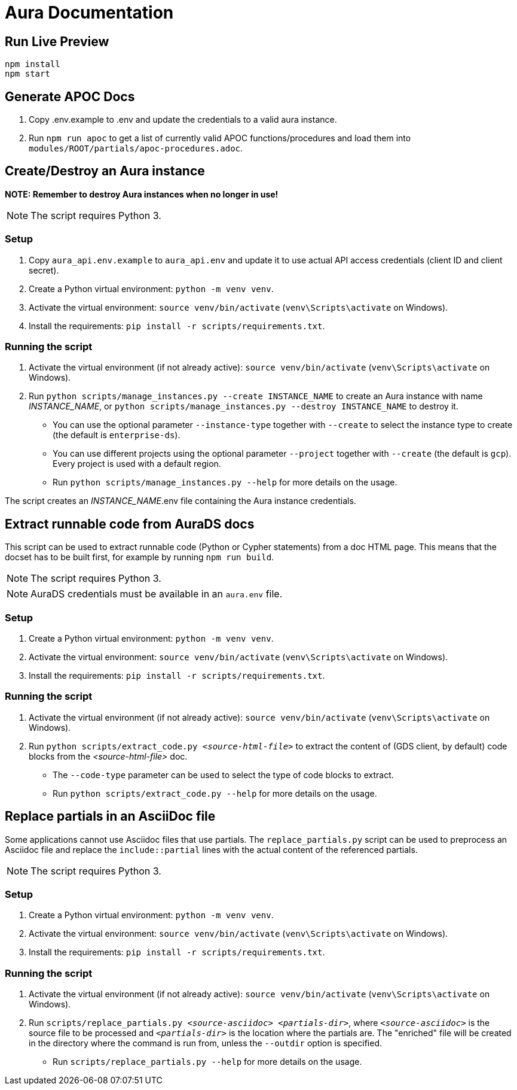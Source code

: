 = Aura Documentation

== Run Live Preview

[source]
npm install
npm start

== Generate APOC Docs

1. Copy .env.example to .env and update the credentials to a valid aura instance.

2. Run `npm run apoc` to get a list of currently valid APOC functions/procedures and load them into `modules/ROOT/partials/apoc-procedures.adoc`.

== Create/Destroy an Aura instance

**NOTE: Remember to destroy Aura instances when no longer in use!**

NOTE: The script requires Python 3.

=== Setup

1. Copy `aura_api.env.example` to `aura_api.env` and update it to use actual API access credentials (client ID and client secret).
2. Create a Python virtual environment: `python -m venv venv`.
3. Activate the virtual environment: `source venv/bin/activate` (`venv\Scripts\activate` on Windows).
4. Install the requirements: `pip install -r scripts/requirements.txt`.

=== Running the script

1. Activate the virtual environment (if not already active): `source venv/bin/activate` (`venv\Scripts\activate` on Windows).
2. Run `python scripts/manage_instances.py --create INSTANCE_NAME` to create an Aura instance with name _INSTANCE_NAME_, or `python scripts/manage_instances.py --destroy INSTANCE_NAME` to destroy it.
  - You can use the optional parameter `--instance-type` together with `--create` to select the instance type to create (the default is `enterprise-ds`).
  - You can use different projects using the optional parameter `--project` together with `--create` (the default is `gcp`). Every project is used with a default region.
  - Run `python scripts/manage_instances.py --help` for more details on the usage.

The script creates an _INSTANCE_NAME_.env file containing the Aura instance credentials.

== Extract runnable code from AuraDS docs

This script can be used to extract runnable code (Python or Cypher statements) from a doc HTML page. This means that the docset has to be built first, for example by running `npm run build`.

NOTE: The script requires Python 3.

NOTE: AuraDS credentials must be available in an `aura.env` file.

=== Setup

1. Create a Python virtual environment: `python -m venv venv`.
2. Activate the virtual environment: `source venv/bin/activate` (`venv\Scripts\activate` on Windows).
3. Install the requirements: `pip install -r scripts/requirements.txt`.

=== Running the script

1. Activate the virtual environment (if not already active): `source venv/bin/activate` (`venv\Scripts\activate` on Windows).
2. Run `python scripts/extract_code.py _<source-html-file>_` to extract the content of (GDS client, by default) code blocks from the _<source-html-file>_ doc.
  - The `--code-type` parameter can be used to select the type of code blocks to extract.
  - Run `python scripts/extract_code.py --help` for more details on the usage.

== Replace partials in an AsciiDoc file

Some applications cannot use Asciidoc files that use partials. The `replace_partials.py` script can be used to preprocess an Asciidoc file and replace the `include::partial` lines with the actual content of the referenced partials.

NOTE: The script requires Python 3.

=== Setup

1. Create a Python virtual environment: `python -m venv venv`.
2. Activate the virtual environment: `source venv/bin/activate` (`venv\Scripts\activate` on Windows).
3. Install the requirements: `pip install -r scripts/requirements.txt`.

=== Running the script
1. Activate the virtual environment (if not already active): `source venv/bin/activate` (`venv\Scripts\activate` on Windows).
2. Run `scripts/replace_partials.py _<source-asciidoc>_ _<partials-dir>_`, where `_<source-asciidoc>_` is the source file to be processed and `_<partials-dir>_` is the location where the partials are. The "enriched" file will be created in the directory where the command is run from, unless the `--outdir` option is specified.
  - Run `scripts/replace_partials.py --help` for more details on the usage.